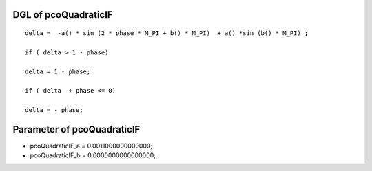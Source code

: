 

DGL of pcoQuadraticIF
------------------------------------------

::


	delta =  -a() * sin (2 * phase * M_PI + b() * M_PI)  + a() *sin (b() * M_PI) ;

	if ( delta > 1 - phase)

	delta = 1 - phase;

	if ( delta  + phase <= 0)

	delta = - phase;

Parameter of pcoQuadraticIF
-----------------------------------------



- pcoQuadraticIF_a 		 =  0.0011000000000000; 
- pcoQuadraticIF_b 		 =  0.0000000000000000; 

